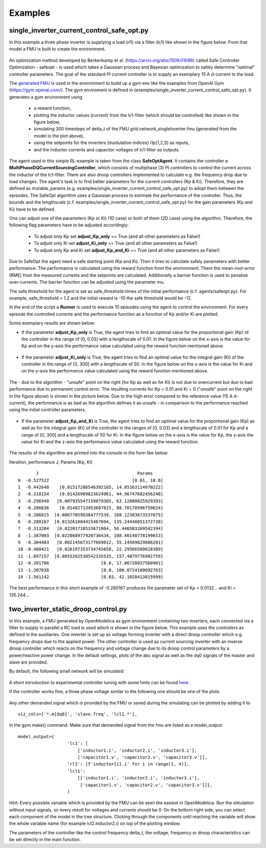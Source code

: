 Examples
========

single\_inverter\_current\_control\_safe\_opt.py
^^^^^^^^^^^^^^^^^^^^^^^^^^^^^^^^^^^^^^^^^^^^^^^^




.. :file:: ../../../examples/single\_inverter\_current\_control\_safe\_opt.py


In this example a three phase inverter is supplying a load (rl1) via a filter (lc1)
like shown in the figure below. From that model a FMU is
built to create the environment.

.. figure:: ../pictures/Modell.png
   :alt: 

An optimization method developed by Berkenkamp et al.
(https://arxiv.org/abs/1509.01066) called Safe Controller Optimization -
safeopt - is used which takes a Gaussian process and Bayesian
optimization to safely determine "optimal" controller parameters. The
goal of the standard PI current controller is to supply an exemplary 15 A d-current
to the load.

The `generated FMU <fmu.html>`__ is used in the environment to build up
a gym env like the examples from OpenAI Gym (https://gym.openai.com/).
The gym enviroment is defined in (examples/single\_inverter\_current\_control\_safe\_opt.py).
It generates a gym environment using

 - a reward function,
 - plotting the inductor values (current) from the lc1-filter (which should be controlled) like shown in the figure below,
 - simulating 300 timesteps of delta\_t of the FMU grid.network\_singleInverter.fmu (generated from the model in the plot above),
 - using the setpoints for the inverters (modulation indices) i1p{1,2,3} as inputs,
 - and the inductor currents and capacitor voltages of lc1-filter as outputs.

.. figure:: ../pictures/i_abc_bk_kp15_Ki121.png
   :alt: 

The agent used in this simple RL-example is taken from the class
**SafeOptAgent**. It contains the controller a
**MultiPhaseDQCurrentSourcingController**, which consists of multiphase
(3) PI controllers to control the current across the inductor of the
lc1-filter. There are also droop controllers implemented to calculate
e.g. the frequency drop due to load changes. The agent's task is to find better
parameters for the current controllers (Kp & Ki). Therefore, they are
defined as mutable\_params (e.g.
examples/single\_inverter\_current\_control\_safe\_opt.py) to
adopt them between the episodes. The SafeOpt algorithm uses a Gaussian
process to estimate the performance of the controller. Thus, the
bounds and the lengthscale (c.f. examples/single\_inverter\_current\_control\_safe\_opt.py) for
the gain parameters (Kp and Ki) have to be defined.

One can adjust one of the parameters (Kp or Ki) (1D case) or both of them
(2D case) using the algorithm. Therefore, the following flag parameters have to
be adjusted accoridngly:

 - To adjust only Kp set **adjust\_Kp\_only** == True (and all other parameters as False!)
 - To adjust only Ki set **adjust\_Ki\_only** == True (and all other parameters as False!)
 - To adjust only Kp and Ki set **adjust\_Kp\_and\_Ki** == True (and all other parameters as False!)

Due to SafeOpt the agent need a safe starting point (Kp and Ki). Then it
tries to calculate safely parameters with better performance. The
performance is calculated using the reward function from the environment.
There the mean-root-error (RME) from the measured currents and the setpoints are
calculated. Additionally a barrier function is used to penalize
over-currents. The barrier function can be adjusted using the parameter mu.

The safe threshold for the agent is set as safe\_threshold-times of
the initial performance (c.f. agents/safeopt.py). For example,
safe\_threshold = 1.2 and the initial reward is -10 the safe threshold
would be -12.

In the end of the script a **Runner** is used to execute 10 episodes
using the agent to control the environment. For every episode the
controlled currents and the performance function as a function of Kp
and/or Ki are plotted.

Some exemplary results are shown below:

-  If the parameter **adjust\_Kp\_only** is True, the agent tries to
   find an optimal value for the proportional gain (Kp) of the
   controller in the range of [0, 0.03] with a
   lengthscale of 0.01. In the figure below on the x-axis is
   the value for Kp and on the y-axis the performance value calculated
   using the reward function mentioned above.

.. figure:: ../pictures/kp_J.png
   :alt: 

-  If the parameter **adjust\_Ki\_only** is True, the agent tries to
   find an optimal value for the integral gain (Ki) of the controller in
   the range of [0, 300]  with a lengthscale of 50. In the figure below on the x-axis is the value for Ki and
   on the y-axis the performance value calculated using the reward
   function mentioned above.

.. figure:: ../pictures/ki_J.png
   :alt: 

The - due to the algorithm - "unsafe" point on the right (for Kp as well
as for Ki) is not due to overcurrent but due to bad performance due to
permanent control error. The resulting currents for Kp = 0.01 and Ki = 0 ("unsafe" point on the right in the figure above)
is shown in the picture below. Due to the high error compared to the
reference value (15 A d-current), the performance is as bad as the
algorithm defines it as unsafe - in comparison to the performance
reached using the initial controller parameters.

.. figure:: ../pictures/i_abc_ki_J_bad.png
   :alt: 

-  If the parameter **adjust\_Kp\_and\_Ki** is True, the agent tries to
   find an optimal value for the proportional gain (Kp) as well as for
   the integral gain (Ki) of the controller in the ranges of [0, 0.03]
   and a lengthscale of 0.01 for Kp and a range of [0, 300] and a
   lengthscale of 50 for Ki. In the figure below on the x-axis is the
   value for Kp, the y-axis the value for Ki and the z-axis the
   performance value calculated using the reward function.

.. figure:: ../pictures/kp_ki_J.png
   :alt: 

The results of the algorithm are printed into the console in the form
like below:

Iteration, performance J, Params [Kp, Ki]

::

           J                                      Params
    0  -0.527522                                [0.01, 10.0]
    1  -0.442648    [0.01517286546392185, 14.85163114970222]
    2  -0.318154    [0.01426989823624961, 44.96747682456248]
    3  -0.296940   [0.007935547159879385, 63.12800825929393]
    4  -0.286636    [0.01482713453607815, 88.70170996759624]
    5  -0.286815  [0.006770598304777539, 108.12303673537075]
    6  -0.280167  [0.013261084415467694, 135.24448051372738]
    7  -0.313204   [0.02201710533671064, 56.446583269542394]
    8  -1.387003  [0.022868977920736434, 108.40140778199653]
    9  -0.304403   [0.002145673177669012, 55.14569829606201]
    10 -0.480421   [0.026197353734745858, 22.29566509028389]
    11 -1.097157  [0.0055262530542335535, 157.4879776902759]
    12 -0.391706                    [0.0, 17.86728037560901]
    13 -1.307038                    [0.0, 106.0724160092763]
    14 -1.561142                    [0.03, 42.1020413015999]

The best performance in this short example of -0.280167 produces the
parameter set of Kp = 0.0132... and Ki = 135.244...

two_inverter_static_droop_control.py
^^^^^^^^^^^^^^^^^^^^^^^^^^^^^^^^^^^^

In this example, a FMU generated by OpenModelica as gym environment containing two inverters, each connected via a
filter to supply in parallel a RC load is used which is shown in the figure below.
This example uses the controllers as defined in the auxiliaries. One inverter is set up as voltage forming inverter with a
direct droop controller which e.g. frequency drops due to the applied power. The other controller is used as current
sourcing inverter with an inverse droop controller which reacts on the frequency and voltage change due to its droop
control parameters by a power/reactive power change.
In the default settings, plots of the abc signal as well as the dq0 signals of
the master and slave are provided.

By default, the following small network will be simulated:

.. figure:: ../pictures/network.png
   :alt: 

A short introduction to experimental controller tuning with some hints
can be found `here <controller_tuning.html>`__.

If the controller works fine, a three phase voltage similar to the
following one should be one of the plots.

.. figure:: ../pictures/abc.png
   :alt: 

Any other demanded signal which is provided by the FMU or saved during
the simulating can be plotted by adding it to

::

    viz_cols=['*.m[dq0]', 'slave.freq', 'lcl1.*'],

in the gym.make() command. Make sure that demanded signal from the fmu
are listed as a model\_output:

::

    model_output={
                       'lc1': [
                           ['inductor1.i', 'inductor2.i', 'inductor3.i'],
                           ['capacitor1.v', 'capacitor2.v', 'capacitor3.v']],
                       'rl1': [f'inductor{i}.i' for i in range(1, 4)],
                       'lcl1':
                           [['inductor1.i', 'inductor2.i', 'inductor3.i'],
                            ['capacitor1.v', 'capacitor2.v', 'capacitor3.v']]},
                       )

Hint: Every possible variable which is provided by the FMU can be seen
the easiest in OpenModelica. Run the simulation without input signals,
so every result for voltages and currents should be 0. On the bottom right side, you can select
each component of the model in the tree structure. Clicking through the
components until reaching the variable will show the whole variable name
(for example lcl2.inductor2.i) on top of the plotting window.

The parameters of the controller like the control frequency delta\_t,
the voltage, frequency or droop characteristics can be set directly in
the main function.
